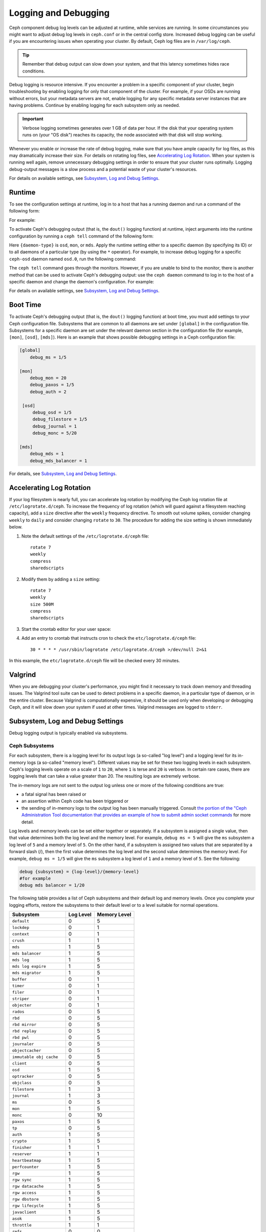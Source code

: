 =======================
 Logging and Debugging
=======================

Ceph component debug log levels can be adjusted at runtime, while services are
running. In some circumstances you might want to adjust debug log levels in
``ceph.conf`` or in the central config store. Increased debug logging can be
useful if you are encountering issues when operating your cluster.  By default,
Ceph log files are in ``/var/log/ceph``.

.. tip:: Remember that debug output can slow down your system, and that this
   latency sometimes hides race conditions.

Debug logging is resource intensive. If you encounter a problem in a specific
component of your cluster, begin troubleshooting by enabling logging for only
that component of the cluster. For example, if your OSDs are running without
errors, but your metadata servers are not, enable logging for any specific
metadata server instances that are having problems. Continue by enabling
logging for each subsystem only as needed.

.. important:: Verbose logging sometimes generates over 1 GB of data per hour.
   If the disk that your operating system runs on (your "OS disk") reaches its
   capacity, the node associated with that disk will stop working.

Whenever you enable or increase the rate of debug logging, make sure that you
have ample capacity for log files, as this may dramatically increase their
size.  For details on rotating log files, see `Accelerating Log Rotation`_.
When your system is running well again, remove unnecessary debugging settings
in order to ensure that your cluster runs optimally. Logging debug-output
messages is a slow process and a potential waste of your cluster's resources.

For details on available settings, see `Subsystem, Log and Debug Settings`_.

Runtime
=======

To see the configuration settings at runtime, log in to a host that has a
running daemon and run a command of the following form:

.. prompt:: bash $

   ceph daemon {daemon-name} config show | less

For example:

.. prompt:: bash $

   ceph daemon osd.0 config show | less

To activate Ceph's debugging output (that is, the ``dout()`` logging function)
at runtime, inject arguments into the runtime configuration by running a ``ceph
tell`` command of the following form:

..  prompt:: bash $

    ceph tell {daemon-type}.{daemon id or *} config set {name} {value}

Here ``{daemon-type}`` is ``osd``, ``mon``, or ``mds``. Apply the runtime
setting either to a specific daemon (by specifying its ID) or to all daemons of
a particular type (by using the ``*`` operator).  For example, to increase
debug logging for a specific ``ceph-osd`` daemon named ``osd.0``, run the
following command:

..  prompt:: bash $

    ceph tell osd.0 config set debug_osd 0/5

The ``ceph tell`` command goes through the monitors. However, if you are unable
to bind to the monitor, there is another method that can be used to activate
Ceph's debugging output: use the ``ceph daemon`` command to log in to the host
of a specific daemon and change the daemon's configuration. For example:

.. prompt:: bash $

   sudo ceph daemon osd.0 config set debug_osd 0/5

For details on available settings, see `Subsystem, Log and Debug Settings`_.


Boot Time
=========

To activate Ceph's debugging output (that is, the ``dout()`` logging function)
at boot time, you must add settings to your Ceph configuration file.
Subsystems that are common to all daemons are set under ``[global]`` in the
configuration file. Subsystems for a specific daemon are set under the relevant
daemon section in the configuration file (for example, ``[mon]``, ``[osd]``,
``[mds]``). Here is an example that shows possible debugging settings in a Ceph
configuration file:

.. code-block:: ini

    [global]
        debug_ms = 1/5
        
    [mon]
        debug_mon = 20
        debug_paxos = 1/5
        debug_auth = 2
         
     [osd]
         debug_osd = 1/5
         debug_filestore = 1/5
         debug_journal = 1
         debug_monc = 5/20
         
    [mds]
        debug_mds = 1
        debug_mds_balancer = 1


For details, see `Subsystem, Log and Debug Settings`_.


Accelerating Log Rotation
=========================

If your log filesystem is nearly full, you can accelerate log rotation by
modifying the Ceph log rotation file at ``/etc/logrotate.d/ceph``. To increase
the frequency of log rotation (which will guard against a filesystem reaching
capacity), add a ``size`` directive after the ``weekly`` frequency directive.
To smooth out volume spikes, consider changing ``weekly`` to ``daily`` and
consider changing ``rotate`` to ``30``. The procedure for adding the size
setting is shown immediately below. 

#. Note the default settings of the ``/etc/logrotate.d/ceph`` file::

      rotate 7
      weekly
      compress
      sharedscripts

#. Modify them by adding a ``size`` setting::

      rotate 7
      weekly
      size 500M
      compress
      sharedscripts

#. Start the crontab editor for your user space:

   .. prompt:: bash $

      crontab -e

#. Add an entry to crontab that instructs cron to check the
   ``etc/logrotate.d/ceph`` file::

      30 * * * * /usr/sbin/logrotate /etc/logrotate.d/ceph >/dev/null 2>&1

In this example, the ``etc/logrotate.d/ceph`` file will be checked every 30
minutes.

Valgrind
========

When you are debugging your cluster's performance, you might find it necessary
to track down memory and threading issues. The Valgrind tool suite can be used
to detect problems in a specific daemon, in a particular type of daemon, or in
the entire cluster. Because Valgrind is computationally expensive, it should be
used only when developing or debugging Ceph, and it will slow down your system
if used at other times. Valgrind messages are logged to ``stderr``. 


Subsystem, Log and Debug Settings
=================================

Debug logging output is typically enabled via subsystems. 

Ceph Subsystems
---------------

For each subsystem, there is a logging level for its output logs (a so-called
"log level") and a logging level for its in-memory logs (a so-called "memory
level"). Different values may be set for these two logging levels in each
subsystem. Ceph's logging levels operate on a scale of ``1`` to ``20``, where
``1`` is terse and ``20`` is verbose.  In certain rare cases, there are logging
levels that can take a value greater than 20. The resulting logs are extremely
verbose.

The in-memory logs are not sent to the output log unless one or more of the
following conditions are true:

- a fatal signal has been raised or
- an assertion within Ceph code has been triggered or
- the sending of in-memory logs to the output log has been manually triggered.
  Consult `the portion of the "Ceph Administration Tool documentation
  that provides an example of how to submit admin socket commands
  <http://docs.ceph.com/en/latest/man/8/ceph/#daemon>`_ for more detail.

Log levels and memory levels can be set either together or separately. If a
subsystem is assigned a single value, then that value determines both the log
level and the memory level. For example, ``debug ms = 5`` will give the ``ms``
subsystem a log level of ``5`` and a memory level of ``5``.  On the other hand,
if a subsystem is assigned two values that are separated by a forward slash
(/), then the first value determines the log level and the second value
determines the memory level. For example, ``debug ms = 1/5`` will give the
``ms`` subsystem a log level of ``1`` and a memory level of ``5``. See the
following:

.. code-block:: ini 

    debug {subsystem} = {log-level}/{memory-level}
    #for example
    debug mds balancer = 1/20

The following table provides a list of Ceph subsystems and their default log and
memory levels. Once you complete your logging efforts, restore the subsystems
to their default level or to a level suitable for normal operations.

+--------------------------+-----------+--------------+
| Subsystem                | Log Level | Memory Level |
+==========================+===========+==============+
| ``default``              |     0     |      5       |
+--------------------------+-----------+--------------+
| ``lockdep``              |     0     |      1       |
+--------------------------+-----------+--------------+
| ``context``              |     0     |      1       |
+--------------------------+-----------+--------------+
| ``crush``                |     1     |      1       |
+--------------------------+-----------+--------------+
| ``mds``                  |     1     |      5       |
+--------------------------+-----------+--------------+
| ``mds balancer``         |     1     |      5       |
+--------------------------+-----------+--------------+
| ``mds log``              |     1     |      5       |
+--------------------------+-----------+--------------+
| ``mds log expire``       |     1     |      5       |
+--------------------------+-----------+--------------+
| ``mds migrator``         |     1     |      5       |
+--------------------------+-----------+--------------+
| ``buffer``               |     0     |      1       |
+--------------------------+-----------+--------------+
| ``timer``                |     0     |      1       |
+--------------------------+-----------+--------------+
| ``filer``                |     0     |      1       |
+--------------------------+-----------+--------------+
| ``striper``              |     0     |      1       |
+--------------------------+-----------+--------------+
| ``objecter``             |     0     |      1       |
+--------------------------+-----------+--------------+
| ``rados``                |     0     |      5       |
+--------------------------+-----------+--------------+
| ``rbd``                  |     0     |      5       |
+--------------------------+-----------+--------------+
| ``rbd mirror``           |     0     |      5       |
+--------------------------+-----------+--------------+
| ``rbd replay``           |     0     |      5       |
+--------------------------+-----------+--------------+
| ``rbd pwl``              |     0     |      5       |
+--------------------------+-----------+--------------+
| ``journaler``            |     0     |      5       |
+--------------------------+-----------+--------------+
| ``objectcacher``         |     0     |      5       |
+--------------------------+-----------+--------------+
| ``immutable obj cache``  |     0     |      5       |
+--------------------------+-----------+--------------+
| ``client``               |     0     |      5       |
+--------------------------+-----------+--------------+
| ``osd``                  |     1     |      5       |
+--------------------------+-----------+--------------+
| ``optracker``            |     0     |      5       |
+--------------------------+-----------+--------------+
| ``objclass``             |     0     |      5       |
+--------------------------+-----------+--------------+
| ``filestore``            |     1     |      3       |
+--------------------------+-----------+--------------+
| ``journal``              |     1     |      3       |
+--------------------------+-----------+--------------+
| ``ms``                   |     0     |      5       |
+--------------------------+-----------+--------------+
| ``mon``                  |     1     |      5       |
+--------------------------+-----------+--------------+
| ``monc``                 |     0     |      10      |
+--------------------------+-----------+--------------+
| ``paxos``                |     1     |      5       |
+--------------------------+-----------+--------------+
| ``tp``                   |     0     |      5       |
+--------------------------+-----------+--------------+
| ``auth``                 |     1     |      5       |
+--------------------------+-----------+--------------+
| ``crypto``               |     1     |      5       |
+--------------------------+-----------+--------------+
| ``finisher``             |     1     |      1       |
+--------------------------+-----------+--------------+
| ``reserver``             |     1     |      1       |
+--------------------------+-----------+--------------+
| ``heartbeatmap``         |     1     |      5       |
+--------------------------+-----------+--------------+
| ``perfcounter``          |     1     |      5       |
+--------------------------+-----------+--------------+
| ``rgw``                  |     1     |      5       |
+--------------------------+-----------+--------------+
| ``rgw sync``             |     1     |      5       |
+--------------------------+-----------+--------------+
| ``rgw datacache``        |     1     |      5       |
+--------------------------+-----------+--------------+
| ``rgw access``           |     1     |      5       |
+--------------------------+-----------+--------------+
| ``rgw dbstore``          |     1     |      5       |
+--------------------------+-----------+--------------+
| ``rgw lifecycle``        |     1     |      5       |
+--------------------------+-----------+--------------+
| ``javaclient``           |     1     |      5       |
+--------------------------+-----------+--------------+
| ``asok``                 |     1     |      5       |
+--------------------------+-----------+--------------+
| ``throttle``             |     1     |      1       |
+--------------------------+-----------+--------------+
| ``refs``                 |     0     |      0       |
+--------------------------+-----------+--------------+
| ``compressor``           |     1     |      5       |
+--------------------------+-----------+--------------+
| ``bluestore``            |     1     |      5       |
+--------------------------+-----------+--------------+
| ``bluefs``               |     1     |      5       |
+--------------------------+-----------+--------------+
| ``bdev``                 |     1     |      3       |
+--------------------------+-----------+--------------+
| ``kstore``               |     1     |      5       |
+--------------------------+-----------+--------------+
| ``rocksdb``              |     4     |      5       |
+--------------------------+-----------+--------------+
| ``fuse``                 |     1     |      5       |
+--------------------------+-----------+--------------+
| ``mgr``                  |     2     |      5       |
+--------------------------+-----------+--------------+
| ``mgrc``                 |     1     |      5       |
+--------------------------+-----------+--------------+
| ``dpdk``                 |     1     |      5       |
+--------------------------+-----------+--------------+
| ``eventtrace``           |     1     |      5       |
+--------------------------+-----------+--------------+
| ``prioritycache``        |     1     |      5       |
+--------------------------+-----------+--------------+
| ``test``                 |     0     |      5       |
+--------------------------+-----------+--------------+
| ``cephfs mirror``        |     0     |      5       |
+--------------------------+-----------+--------------+
| ``cepgsqlite``           |     0     |      5       |
+--------------------------+-----------+--------------+
| ``seastore``             |     0     |      5       |
+--------------------------+-----------+--------------+
| ``seastore onode``       |     0     |      5       |
+--------------------------+-----------+--------------+
| ``seastore odata``       |     0     |      5       |
+--------------------------+-----------+--------------+
| ``seastore ompap``       |     0     |      5       |
+--------------------------+-----------+--------------+
| ``seastore tm``          |     0     |      5       |
+--------------------------+-----------+--------------+
| ``seastore t``           |     0     |      5       |
+--------------------------+-----------+--------------+
| ``seastore cleaner``     |     0     |      5       |
+--------------------------+-----------+--------------+
| ``seastore epm``         |     0     |      5       |
+--------------------------+-----------+--------------+
| ``seastore lba``         |     0     |      5       |
+--------------------------+-----------+--------------+
| ``seastore fixedkv tree``|     0     |      5       |
+--------------------------+-----------+--------------+
| ``seastore cache``       |     0     |      5       |
+--------------------------+-----------+--------------+
| ``seastore journal``     |     0     |      5       |
+--------------------------+-----------+--------------+
| ``seastore device``      |     0     |      5       |
+--------------------------+-----------+--------------+
| ``seastore backref``     |     0     |      5       |
+--------------------------+-----------+--------------+
| ``alienstore``           |     0     |      5       |
+--------------------------+-----------+--------------+
| ``mclock``               |     1     |      5       |
+--------------------------+-----------+--------------+
| ``cyanstore``            |     0     |      5       |
+--------------------------+-----------+--------------+
| ``ceph exporter``        |     1     |      5       |
+--------------------------+-----------+--------------+
| ``memstore``             |     1     |      5       |
+--------------------------+-----------+--------------+
| ``trace``                |     1     |      5       |
+--------------------------+-----------+--------------+


Logging and Debugging Settings
------------------------------

It is not necessary to specify logging and debugging settings in the Ceph
configuration file, but you may override default settings when needed. Ceph
supports the following settings:

.. confval:: log_file
.. confval:: log_max_new
.. confval:: log_max_recent
.. confval:: log_to_file
.. confval:: log_to_stderr
.. confval:: err_to_stderr
.. confval:: log_to_syslog
.. confval:: err_to_syslog
.. confval:: log_flush_on_exit
.. confval:: clog_to_monitors
.. confval:: clog_to_syslog
.. confval:: mon_cluster_log_to_syslog
.. confval:: mon_cluster_log_file

OSD
---

.. confval:: osd_debug_drop_ping_probability
.. confval:: osd_debug_drop_ping_duration

Filestore
---------

.. confval:: filestore_debug_omap_check

MDS
---

- :confval:`mds_debug_scatterstat`
- :confval:`mds_debug_frag`
- :confval:`mds_debug_auth_pins`
- :confval:`mds_debug_subtrees`

RADOS Gateway
-------------

- :confval:`rgw_log_nonexistent_bucket`
- :confval:`rgw_log_object_name`
- :confval:`rgw_log_object_name_utc`
- :confval:`rgw_enable_ops_log`
- :confval:`rgw_enable_usage_log`
- :confval:`rgw_usage_log_flush_threshold`
- :confval:`rgw_usage_log_tick_interval`
